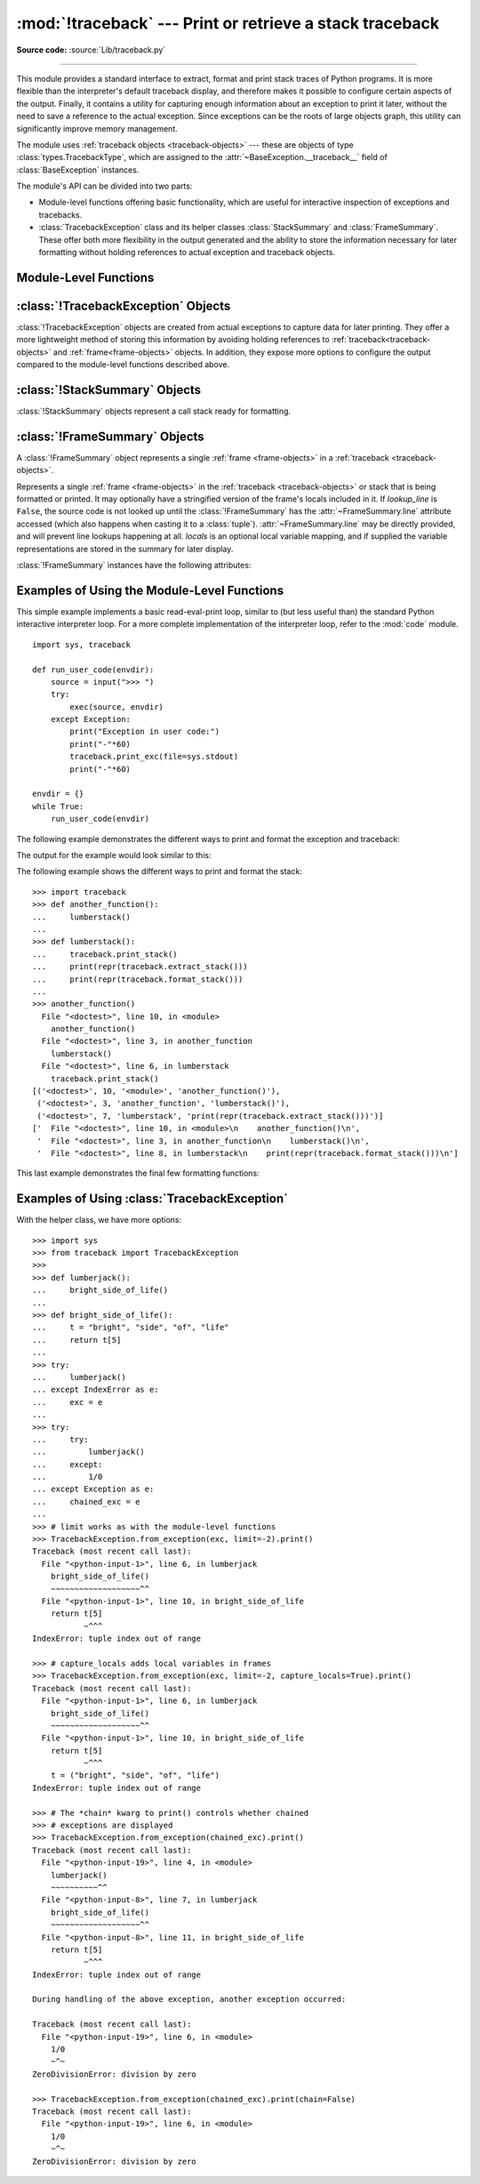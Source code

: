:mod:`!traceback` --- Print or retrieve a stack traceback
=========================================================

.. module:: traceback
   :synopsis: Print or retrieve a stack traceback.

**Source code:** :source:`Lib/traceback.py`

--------------

This module provides a standard interface to extract, format and print
stack traces of Python programs. It is more flexible than the
interpreter's default traceback display, and therefore makes it
possible to configure certain aspects of the output. Finally,
it contains a utility for capturing enough information about an
exception to print it later, without the need to save a reference
to the actual exception. Since exceptions can be the roots of large
objects graph, this utility can significantly improve
memory management.

.. index:: pair: object; traceback

The module uses :ref:`traceback objects <traceback-objects>` --- these are
objects of type :class:`types.TracebackType`,
which are assigned to the :attr:`~BaseException.__traceback__` field of
:class:`BaseException` instances.

.. seealso::

   Module :mod:`faulthandler`
      Used to dump Python tracebacks explicitly, on a fault, after a timeout, or on a user signal.

   Module :mod:`pdb`
      Interactive source code debugger for Python programs.

The module's API can be divided into two parts:

* Module-level functions offering basic functionality, which are useful for interactive
  inspection of exceptions and tracebacks.

* :class:`TracebackException` class and its helper classes
  :class:`StackSummary` and :class:`FrameSummary`. These offer both more
  flexibility in the output generated and the ability to store the information
  necessary for later formatting without holding references to actual exception
  and traceback objects.

.. versionadded:: 3.13
   Output is colorized by default and can be
   :ref:`controlled using environment variables <using-on-controlling-color>`.


Module-Level Functions
----------------------

.. function:: print_tb(tb, limit=None, file=None)

   Print up to *limit* stack trace entries from
   :ref:`traceback object <traceback-objects>` *tb* (starting
   from the caller's frame) if *limit* is positive.  Otherwise, print the last
   ``abs(limit)`` entries.  If *limit* is omitted or ``None``, all entries are
   printed.  If *file* is omitted or ``None``, the output goes to
   :data:`sys.stderr`; otherwise it should be an open
   :term:`file <file object>` or :term:`file-like object` to
   receive the output.

   .. note::

      The meaning of the *limit* parameter is different than the meaning
      of :const:`sys.tracebacklimit`. A negative *limit* value corresponds to
      a positive value of :const:`!sys.tracebacklimit`, whereas the behaviour of
      a positive *limit* value cannot be achieved with
      :const:`!sys.tracebacklimit`.

   .. versionchanged:: 3.5
       Added negative *limit* support.


.. function:: print_exception(exc, /[, value, tb], limit=None, \
                              file=None, chain=True)

   Print exception information and stack trace entries from
   :ref:`traceback object <traceback-objects>`
   *tb* to *file*. This differs from :func:`print_tb` in the following
   ways:

   * if *tb* is not ``None``, it prints a header ``Traceback (most recent
     call last):``

   * it prints the exception type and *value* after the stack trace

   .. index:: single: ^ (caret); marker

   * if *type(value)* is :exc:`SyntaxError` and *value* has the appropriate
     format, it prints the line where the syntax error occurred with a caret
     indicating the approximate position of the error.

   Since Python 3.10, instead of passing *value* and *tb*, an exception object
   can be passed as the first argument. If *value* and *tb* are provided, the
   first argument is ignored in order to provide backwards compatibility.

   The optional *limit* argument has the same meaning as for :func:`print_tb`.
   If *chain* is true (the default), then chained exceptions (the
   :attr:`~BaseException.__cause__` or :attr:`~BaseException.__context__`
   attributes of the exception) will be
   printed as well, like the interpreter itself does when printing an unhandled
   exception.

   .. versionchanged:: 3.5
      The *etype* argument is ignored and inferred from the type of *value*.

   .. versionchanged:: 3.10
      The *etype* parameter has been renamed to *exc* and is now
      positional-only.


.. function:: print_exc(limit=None, file=None, chain=True)

   This is a shorthand for ``print_exception(sys.exception(), limit=limit, file=file,
   chain=chain)``.


.. function:: print_last(limit=None, file=None, chain=True)

   This is a shorthand for ``print_exception(sys.last_exc, limit=limit, file=file,
   chain=chain)``.  In general it will work only after an exception has reached
   an interactive prompt (see :data:`sys.last_exc`).


.. function:: print_stack(f=None, limit=None, file=None)

   Print up to *limit* stack trace entries (starting from the invocation
   point) if *limit* is positive.  Otherwise, print the last ``abs(limit)``
   entries.  If *limit* is omitted or ``None``, all entries are printed.
   The optional *f* argument can be used to specify an alternate
   :ref:`stack frame <frame-objects>`
   to start.  The optional *file* argument has the same meaning as for
   :func:`print_tb`.

   .. versionchanged:: 3.5
          Added negative *limit* support.


.. function:: extract_tb(tb, limit=None)

   Return a :class:`StackSummary` object representing a list of "pre-processed"
   stack trace entries extracted from the
   :ref:`traceback object <traceback-objects>` *tb*.  It is useful
   for alternate formatting of stack traces.  The optional *limit* argument has
   the same meaning as for :func:`print_tb`.  A "pre-processed" stack trace
   entry is a :class:`FrameSummary` object containing attributes
   :attr:`~FrameSummary.filename`, :attr:`~FrameSummary.lineno`,
   :attr:`~FrameSummary.name`, and :attr:`~FrameSummary.line` representing the
   information that is usually printed for a stack trace.


.. function:: extract_stack(f=None, limit=None)

   Extract the raw traceback from the current
   :ref:`stack frame <frame-objects>`.  The return value has
   the same format as for :func:`extract_tb`.  The optional *f* and *limit*
   arguments have the same meaning as for :func:`print_stack`.


.. function:: print_list(extracted_list, file=None)

   Print the list of tuples as returned by :func:`extract_tb` or
   :func:`extract_stack` as a formatted stack trace to the given file.
   If *file* is ``None``, the output is written to :data:`sys.stderr`.


.. function:: format_list(extracted_list)

   Given a list of tuples or :class:`FrameSummary` objects as returned by
   :func:`extract_tb` or :func:`extract_stack`, return a list of strings ready
   for printing.  Each string in the resulting list corresponds to the item with
   the same index in the argument list.  Each string ends in a newline; the
   strings may contain internal newlines as well, for those items whose source
   text line is not ``None``.


.. function:: format_exception_only(exc, /[, value], *, show_group=False)

   Format the exception part of a traceback using an exception value such as
   given by :data:`sys.last_value`.  The return value is a list of strings, each
   ending in a newline.  The list contains the exception's message, which is
   normally a single string; however, for :exc:`SyntaxError` exceptions, it
   contains several lines that (when printed) display detailed information
   about where the syntax error occurred. Following the message, the list
   contains the exception's :attr:`notes <BaseException.__notes__>`.

   Since Python 3.10, instead of passing *value*, an exception object
   can be passed as the first argument.  If *value* is provided, the first
   argument is ignored in order to provide backwards compatibility.

   When *show_group* is ``True``, and the exception is an instance of
   :exc:`BaseExceptionGroup`, the nested exceptions are included as
   well, recursively, with indentation relative to their nesting depth.

   .. versionchanged:: 3.10
      The *etype* parameter has been renamed to *exc* and is now
      positional-only.

   .. versionchanged:: 3.11
      The returned list now includes any
      :attr:`notes <BaseException.__notes__>` attached to the exception.

   .. versionchanged:: 3.13
      *show_group* parameter was added.


.. function:: format_exception(exc, /[, value, tb], limit=None, chain=True)

   Format a stack trace and the exception information.  The arguments  have the
   same meaning as the corresponding arguments to :func:`print_exception`.  The
   return value is a list of strings, each ending in a newline and some
   containing internal newlines.  When these lines are concatenated and printed,
   exactly the same text is printed as does :func:`print_exception`.

   .. versionchanged:: 3.5
      The *etype* argument is ignored and inferred from the type of *value*.

   .. versionchanged:: 3.10
      This function's behavior and signature were modified to match
      :func:`print_exception`.


.. function:: format_exc(limit=None, chain=True)

   This is like ``print_exc(limit)`` but returns a string instead of printing to
   a file.


.. function:: format_tb(tb, limit=None)

   A shorthand for ``format_list(extract_tb(tb, limit))``.


.. function:: format_stack(f=None, limit=None)

   A shorthand for ``format_list(extract_stack(f, limit))``.

.. function:: clear_frames(tb)

   Clears the local variables of all the stack frames in a
   :ref:`traceback <traceback-objects>` *tb*
   by calling the :meth:`~frame.clear` method of each
   :ref:`frame object <frame-objects>`.

   .. versionadded:: 3.4

.. function:: walk_stack(f)

   Walk a stack following :attr:`f.f_back <frame.f_back>` from the given frame,
   yielding the frame
   and line number for each frame. If *f* is ``None``, the current stack is
   used. This helper is used with :meth:`StackSummary.extract`.

   .. versionadded:: 3.5

   .. versionchanged:: 3.14
      This function previously returned a generator that would walk the stack
      when first iterated over. The generator returned now is the state of the
      stack when ``walk_stack`` is called.

.. function:: walk_tb(tb)

   Walk a traceback following :attr:`~traceback.tb_next` yielding the frame and
   line number
   for each frame. This helper is used with :meth:`StackSummary.extract`.

   .. versionadded:: 3.5


:class:`!TracebackException` Objects
------------------------------------

.. versionadded:: 3.5

:class:`!TracebackException` objects are created from actual exceptions to
capture data for later printing.  They offer a more lightweight method of
storing this information by avoiding holding references to
:ref:`traceback<traceback-objects>` and :ref:`frame<frame-objects>` objects.
In addition, they expose more options to configure the output compared to
the module-level functions described above.

.. class:: TracebackException(exc_type, exc_value, exc_traceback, *, limit=None, lookup_lines=True, capture_locals=False, compact=False, max_group_width=15, max_group_depth=10)

   Capture an exception for later rendering. The meaning of *limit*,
   *lookup_lines* and *capture_locals* are as for the :class:`StackSummary`
   class.

   If *compact* is true, only data that is required by
   :class:`!TracebackException`'s :meth:`format` method
   is saved in the class attributes. In particular, the
   :attr:`__context__` field is calculated only if :attr:`__cause__` is
   ``None`` and :attr:`__suppress_context__` is false.

   Note that when locals are captured, they are also shown in the traceback.

   *max_group_width* and *max_group_depth* control the formatting of exception
   groups (see :exc:`BaseExceptionGroup`). The depth refers to the nesting
   level of the group, and the width refers to the size of a single exception
   group's exceptions array. The formatted output is truncated when either
   limit is exceeded.

   .. versionchanged:: 3.10
      Added the *compact* parameter.

   .. versionchanged:: 3.11
      Added the *max_group_width* and *max_group_depth* parameters.

   .. attribute:: __cause__

      A :class:`!TracebackException` of the original
      :attr:`~BaseException.__cause__`.

   .. attribute:: __context__

      A :class:`!TracebackException` of the original
      :attr:`~BaseException.__context__`.

   .. attribute:: exceptions

      If ``self`` represents an :exc:`ExceptionGroup`, this field holds a list of
      :class:`!TracebackException` instances representing the nested exceptions.
      Otherwise it is ``None``.

      .. versionadded:: 3.11

   .. attribute:: __suppress_context__

      The :attr:`~BaseException.__suppress_context__` value from the original
      exception.

   .. attribute:: __notes__

      The :attr:`~BaseException.__notes__` value from the original exception,
      or ``None``
      if the exception does not have any notes. If it is not ``None``
      is it formatted in the traceback after the exception string.

      .. versionadded:: 3.11

   .. attribute:: stack

      A :class:`StackSummary` representing the traceback.

   .. attribute:: exc_type

      The class of the original traceback.

      .. deprecated:: 3.13

   .. attribute:: exc_type_str

      String display of the class of the original exception.

      .. versionadded:: 3.13

   .. attribute:: filename

      For syntax errors - the file name where the error occurred.

   .. attribute:: lineno

      For syntax errors - the line number where the error occurred.

   .. attribute:: end_lineno

      For syntax errors - the end line number where the error occurred.
      Can be ``None`` if not present.

      .. versionadded:: 3.10

   .. attribute:: text

      For syntax errors - the text where the error occurred.

   .. attribute:: offset

      For syntax errors - the offset into the text where the error occurred.

   .. attribute:: end_offset

      For syntax errors - the end offset into the text where the error occurred.
      Can be ``None`` if not present.

      .. versionadded:: 3.10

   .. attribute:: msg

      For syntax errors - the compiler error message.

   .. classmethod:: from_exception(exc, *, limit=None, lookup_lines=True, capture_locals=False)

      Capture an exception for later rendering. *limit*, *lookup_lines* and
      *capture_locals* are as for the :class:`StackSummary` class.

      Note that when locals are captured, they are also shown in the traceback.

   .. method::  print(*, file=None, chain=True)

      Print to *file* (default ``sys.stderr``) the exception information returned by
      :meth:`format`.

      .. versionadded:: 3.11

   .. method:: format(*, chain=True)

      Format the exception.

      If *chain* is not ``True``, :attr:`__cause__` and :attr:`__context__`
      will not be formatted.

      The return value is a generator of strings, each ending in a newline and
      some containing internal newlines. :func:`~traceback.print_exception`
      is a wrapper around this method which just prints the lines to a file.

   .. method::  format_exception_only(*, show_group=False)

      Format the exception part of the traceback.

      The return value is a generator of strings, each ending in a newline.

      When *show_group* is ``False``, the generator emits the exception's
      message followed by its notes (if it has any). The exception message
      is normally a single string; however, for :exc:`SyntaxError` exceptions,
      it consists of several lines that (when printed) display detailed
      information about where the syntax error occurred.

      When *show_group* is ``True``, and the exception is an instance of
      :exc:`BaseExceptionGroup`, the nested exceptions are included as
      well, recursively, with indentation relative to their nesting depth.

      .. versionchanged:: 3.11
         The exception's :attr:`notes <BaseException.__notes__>` are now
         included in the output.

      .. versionchanged:: 3.13
         Added the *show_group* parameter.


:class:`!StackSummary` Objects
------------------------------

.. versionadded:: 3.5

:class:`!StackSummary` objects represent a call stack ready for formatting.

.. class:: StackSummary

   .. classmethod:: extract(frame_gen, *, limit=None, lookup_lines=True, capture_locals=False)

      Construct a :class:`!StackSummary` object from a frame generator (such as
      is returned by :func:`~traceback.walk_stack` or
      :func:`~traceback.walk_tb`).

      If *limit* is supplied, only this many frames are taken from *frame_gen*.
      If *lookup_lines* is ``False``, the returned :class:`FrameSummary`
      objects will not have read their lines in yet, making the cost of
      creating the :class:`!StackSummary` cheaper (which may be valuable if it
      may not actually get formatted). If *capture_locals* is ``True`` the
      local variables in each :class:`!FrameSummary` are captured as object
      representations.

      .. versionchanged:: 3.12
         Exceptions raised from :func:`repr` on a local variable (when
         *capture_locals* is ``True``) are no longer propagated to the caller.

   .. classmethod:: from_list(a_list)

      Construct a :class:`!StackSummary` object from a supplied list of
      :class:`FrameSummary` objects or old-style list of tuples.  Each tuple
      should be a 4-tuple with *filename*, *lineno*, *name*, *line* as the
      elements.

   .. method:: format()

      Returns a list of strings ready for printing.  Each string in the
      resulting list corresponds to a single :ref:`frame <frame-objects>` from
      the stack.
      Each string ends in a newline; the strings may contain internal
      newlines as well, for those items with source text lines.

      For long sequences of the same frame and line, the first few
      repetitions are shown, followed by a summary line stating the exact
      number of further repetitions.

      .. versionchanged:: 3.6
         Long sequences of repeated frames are now abbreviated.

   .. method:: format_frame_summary(frame_summary)

      Returns a string for printing one of the :ref:`frames <frame-objects>`
      involved in the stack.
      This method is called for each :class:`FrameSummary` object to be
      printed by :meth:`StackSummary.format`. If it returns ``None``, the
      frame is omitted from the output.

      .. versionadded:: 3.11


:class:`!FrameSummary` Objects
------------------------------

.. versionadded:: 3.5

A :class:`!FrameSummary` object represents a single :ref:`frame <frame-objects>`
in a :ref:`traceback <traceback-objects>`.

.. class:: FrameSummary(filename, lineno, name, lookup_line=True, locals=None, line=None)

   Represents a single :ref:`frame <frame-objects>` in the
   :ref:`traceback <traceback-objects>` or stack that is being formatted
   or printed. It may optionally have a stringified version of the frame's
   locals included in it. If *lookup_line* is ``False``, the source code is not
   looked up until the :class:`!FrameSummary` has the :attr:`~FrameSummary.line`
   attribute accessed (which also happens when casting it to a :class:`tuple`).
   :attr:`~FrameSummary.line` may be directly provided, and will prevent line
   lookups happening at all. *locals* is an optional local variable
   mapping, and if supplied the variable representations are stored in the
   summary for later display.

   :class:`!FrameSummary` instances have the following attributes:

   .. attribute:: FrameSummary.filename

      The filename of the source code for this frame. Equivalent to accessing
      :attr:`f.f_code.co_filename <codeobject.co_filename>` on a
      :ref:`frame object <frame-objects>` *f*.

   .. attribute:: FrameSummary.lineno

      The line number of the source code for this frame.

   .. attribute:: FrameSummary.name

      Equivalent to accessing :attr:`f.f_code.co_name <codeobject.co_name>` on
      a :ref:`frame object <frame-objects>` *f*.

   .. attribute:: FrameSummary.line

      A string representing the source code for this frame, with leading and
      trailing whitespace stripped.
      If the source is not available, it is ``None``.

.. _traceback-example:

Examples of Using the Module-Level Functions
--------------------------------------------

This simple example implements a basic read-eval-print loop, similar to (but
less useful than) the standard Python interactive interpreter loop.  For a more
complete implementation of the interpreter loop, refer to the :mod:`code`
module. ::

   import sys, traceback

   def run_user_code(envdir):
       source = input(">>> ")
       try:
           exec(source, envdir)
       except Exception:
           print("Exception in user code:")
           print("-"*60)
           traceback.print_exc(file=sys.stdout)
           print("-"*60)

   envdir = {}
   while True:
       run_user_code(envdir)


The following example demonstrates the different ways to print and format the
exception and traceback:

.. testcode::

   import sys, traceback

   def lumberjack():
       bright_side_of_life()

   def bright_side_of_life():
       return tuple()[0]

   try:
       lumberjack()
   except IndexError as exc:
       print("*** print_tb:")
       traceback.print_tb(exc.__traceback__, limit=1, file=sys.stdout)
       print("*** print_exception:")
       traceback.print_exception(exc, limit=2, file=sys.stdout)
       print("*** print_exc:")
       traceback.print_exc(limit=2, file=sys.stdout)
       print("*** format_exc, first and last line:")
       formatted_lines = traceback.format_exc().splitlines()
       print(formatted_lines[0])
       print(formatted_lines[-1])
       print("*** format_exception:")
       print(repr(traceback.format_exception(exc)))
       print("*** extract_tb:")
       print(repr(traceback.extract_tb(exc.__traceback__)))
       print("*** format_tb:")
       print(repr(traceback.format_tb(exc.__traceback__)))
       print("*** tb_lineno:", exc.__traceback__.tb_lineno)

The output for the example would look similar to this:

.. testoutput::
   :options: +NORMALIZE_WHITESPACE

   *** print_tb:
     File "<doctest...>", line 10, in <module>
       lumberjack()
       ~~~~~~~~~~^^
   *** print_exception:
   Traceback (most recent call last):
     File "<doctest...>", line 10, in <module>
       lumberjack()
       ~~~~~~~~~~^^
     File "<doctest...>", line 4, in lumberjack
       bright_side_of_life()
       ~~~~~~~~~~~~~~~~~~~^^
   IndexError: tuple index out of range
   *** print_exc:
   Traceback (most recent call last):
     File "<doctest...>", line 10, in <module>
       lumberjack()
       ~~~~~~~~~~^^
     File "<doctest...>", line 4, in lumberjack
       bright_side_of_life()
       ~~~~~~~~~~~~~~~~~~~^^
   IndexError: tuple index out of range
   *** format_exc, first and last line:
   Traceback (most recent call last):
   IndexError: tuple index out of range
   *** format_exception:
   ['Traceback (most recent call last):\n',
    '  File "<doctest default[0]>", line 10, in <module>\n    lumberjack()\n    ~~~~~~~~~~^^\n',
    '  File "<doctest default[0]>", line 4, in lumberjack\n    bright_side_of_life()\n    ~~~~~~~~~~~~~~~~~~~^^\n',
    '  File "<doctest default[0]>", line 7, in bright_side_of_life\n    return tuple()[0]\n           ~~~~~~~^^^\n',
    'IndexError: tuple index out of range\n']
   *** extract_tb:
   [<FrameSummary file <doctest...>, line 10 in <module>>,
    <FrameSummary file <doctest...>, line 4 in lumberjack>,
    <FrameSummary file <doctest...>, line 7 in bright_side_of_life>]
   *** format_tb:
   ['  File "<doctest default[0]>", line 10, in <module>\n    lumberjack()\n    ~~~~~~~~~~^^\n',
    '  File "<doctest default[0]>", line 4, in lumberjack\n    bright_side_of_life()\n    ~~~~~~~~~~~~~~~~~~~^^\n',
    '  File "<doctest default[0]>", line 7, in bright_side_of_life\n    return tuple()[0]\n           ~~~~~~~^^^\n']
   *** tb_lineno: 10


The following example shows the different ways to print and format the stack::

   >>> import traceback
   >>> def another_function():
   ...     lumberstack()
   ...
   >>> def lumberstack():
   ...     traceback.print_stack()
   ...     print(repr(traceback.extract_stack()))
   ...     print(repr(traceback.format_stack()))
   ...
   >>> another_function()
     File "<doctest>", line 10, in <module>
       another_function()
     File "<doctest>", line 3, in another_function
       lumberstack()
     File "<doctest>", line 6, in lumberstack
       traceback.print_stack()
   [('<doctest>', 10, '<module>', 'another_function()'),
    ('<doctest>', 3, 'another_function', 'lumberstack()'),
    ('<doctest>', 7, 'lumberstack', 'print(repr(traceback.extract_stack()))')]
   ['  File "<doctest>", line 10, in <module>\n    another_function()\n',
    '  File "<doctest>", line 3, in another_function\n    lumberstack()\n',
    '  File "<doctest>", line 8, in lumberstack\n    print(repr(traceback.format_stack()))\n']


This last example demonstrates the final few formatting functions:

.. doctest::
   :options: +NORMALIZE_WHITESPACE

   >>> import traceback
   >>> traceback.format_list([('spam.py', 3, '<module>', 'spam.eggs()'),
   ...                        ('eggs.py', 42, 'eggs', 'return "bacon"')])
   ['  File "spam.py", line 3, in <module>\n    spam.eggs()\n',
    '  File "eggs.py", line 42, in eggs\n    return "bacon"\n']
   >>> an_error = IndexError('tuple index out of range')
   >>> traceback.format_exception_only(an_error)
   ['IndexError: tuple index out of range\n']


Examples of Using :class:`TracebackException`
---------------------------------------------

With the helper class, we have more options::

   >>> import sys
   >>> from traceback import TracebackException
   >>>
   >>> def lumberjack():
   ...     bright_side_of_life()
   ...
   >>> def bright_side_of_life():
   ...     t = "bright", "side", "of", "life"
   ...     return t[5]
   ...
   >>> try:
   ...     lumberjack()
   ... except IndexError as e:
   ...     exc = e
   ...
   >>> try:
   ...     try:
   ...         lumberjack()
   ...     except:
   ...         1/0
   ... except Exception as e:
   ...     chained_exc = e
   ...
   >>> # limit works as with the module-level functions
   >>> TracebackException.from_exception(exc, limit=-2).print()
   Traceback (most recent call last):
     File "<python-input-1>", line 6, in lumberjack
       bright_side_of_life()
       ~~~~~~~~~~~~~~~~~~~^^
     File "<python-input-1>", line 10, in bright_side_of_life
       return t[5]
              ~^^^
   IndexError: tuple index out of range

   >>> # capture_locals adds local variables in frames
   >>> TracebackException.from_exception(exc, limit=-2, capture_locals=True).print()
   Traceback (most recent call last):
     File "<python-input-1>", line 6, in lumberjack
       bright_side_of_life()
       ~~~~~~~~~~~~~~~~~~~^^
     File "<python-input-1>", line 10, in bright_side_of_life
       return t[5]
              ~^^^
       t = ("bright", "side", "of", "life")
   IndexError: tuple index out of range

   >>> # The *chain* kwarg to print() controls whether chained
   >>> # exceptions are displayed
   >>> TracebackException.from_exception(chained_exc).print()
   Traceback (most recent call last):
     File "<python-input-19>", line 4, in <module>
       lumberjack()
       ~~~~~~~~~~^^
     File "<python-input-8>", line 7, in lumberjack
       bright_side_of_life()
       ~~~~~~~~~~~~~~~~~~~^^
     File "<python-input-8>", line 11, in bright_side_of_life
       return t[5]
              ~^^^
   IndexError: tuple index out of range

   During handling of the above exception, another exception occurred:

   Traceback (most recent call last):
     File "<python-input-19>", line 6, in <module>
       1/0
       ~^~
   ZeroDivisionError: division by zero

   >>> TracebackException.from_exception(chained_exc).print(chain=False)
   Traceback (most recent call last):
     File "<python-input-19>", line 6, in <module>
       1/0
       ~^~
   ZeroDivisionError: division by zero

